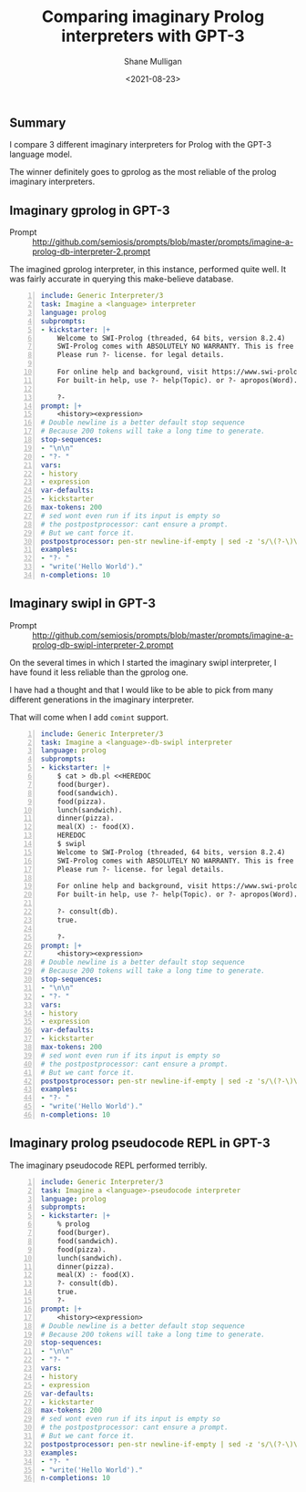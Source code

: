 #+LATEX_HEADER: \usepackage[margin=0.5in]{geometry}
#+OPTIONS: toc:nil

#+HUGO_BASE_DIR: /home/shane/dump/home/shane/notes/ws/blog/blog
#+HUGO_SECTION: ./posts

#+TITLE: Comparing imaginary Prolog interpreters with GPT-3
#+DATE: <2021-08-23>
#+AUTHOR: Shane Mulligan
#+KEYWORDS: gpt pen ii

** Summary
I compare 3 different imaginary interpreters
for Prolog with the GPT-3 language model.

The winner definitely goes to gprolog as the
most reliable of the prolog imaginary
interpreters.

** Imaginary gprolog in GPT-3
+ Prompt :: http://github.com/semiosis/prompts/blob/master/prompts/imagine-a-prolog-db-interpreter-2.prompt

#+BEGIN_EXPORT html
<!-- Play on asciinema.com -->
<!-- <a title="asciinema recording" href="https://asciinema.org/a/baxTgPI3Jjh6Y0e0eVBLbNdwS" target="_blank"><img alt="asciinema recording" src="https://asciinema.org/a/baxTgPI3Jjh6Y0e0eVBLbNdwS.svg" /></a>-->
<!-- Play on the blog -->
<script src="https://asciinema.org/a/baxTgPI3Jjh6Y0e0eVBLbNdwS.js" id="asciicast-baxTgPI3Jjh6Y0e0eVBLbNdwS" async></script>
#+END_EXPORT

The imagined gprolog interpreter, in this
instance, performed quite well. It was fairly
accurate in querying this make-believe
database.

#+BEGIN_SRC yaml -n :async :results verbatim code
  include: Generic Interpreter/3
  task: Imagine a <language> interpreter
  language: prolog
  subprompts:
  - kickstarter: |+
      Welcome to SWI-Prolog (threaded, 64 bits, version 8.2.4)
      SWI-Prolog comes with ABSOLUTELY NO WARRANTY. This is free software.
      Please run ?- license. for legal details.
      
      For online help and background, visit https://www.swi-prolog.org
      For built-in help, use ?- help(Topic). or ?- apropos(Word).
  
      ?- 
  prompt: |+
      <history><expression>
  # Double newline is a better default stop sequence
  # Because 200 tokens will take a long time to generate.
  stop-sequences:
  - "\n\n"
  - "?- "
  vars:
  - history
  - expression
  var-defaults:
  - kickstarter
  max-tokens: 200
  # sed wont even run if its input is empty so
  # the postpostprocessor: cant ensure a prompt.
  # But we cant force it.
  postpostprocessor: pen-str newline-if-empty | sed -z 's/\(?-\)\?$/\n?- /'
  examples:
  - "?- "
  - "write('Hello World')."
  n-completions: 10
#+END_SRC

** Imaginary swipl in GPT-3
+ Prompt :: http://github.com/semiosis/prompts/blob/master/prompts/imagine-a-prolog-db-swipl-interpreter-2.prompt

#+BEGIN_EXPORT html
<!-- Play on asciinema.com -->
<!--<a title="asciinema recording" href="https://asciinema.org/a/1fBGRViY1KaBLsneJ2sbGyMr8" target="_blank"><img alt="asciinema recording" src="https://asciinema.org/a/1fBGRViY1KaBLsneJ2sbGyMr8.svg" /></a>-->
<!-- Play on the blog -->
<script src="https://asciinema.org/a/1fBGRViY1KaBLsneJ2sbGyMr8.js" id="asciicast-1fBGRViY1KaBLsneJ2sbGyMr8" async></script>
#+END_EXPORT

On the several times in which I started the
imaginary swipl interpreter, I have found it
less reliable than the gprolog one.

I have had a thought and that I would like to
be able to pick from many different
generations in the imaginary interpreter.

That will come when I add =comint= support.

#+BEGIN_SRC yaml -n :async :results verbatim code
  include: Generic Interpreter/3
  task: Imagine a <language>-db-swipl interpreter
  language: prolog
  subprompts:
  - kickstarter: |+
      $ cat > db.pl <<HEREDOC
      food(burger).
      food(sandwich).
      food(pizza).
      lunch(sandwich).
      dinner(pizza).
      meal(X) :- food(X).
      HEREDOC
      $ swipl
      Welcome to SWI-Prolog (threaded, 64 bits, version 8.2.4)
      SWI-Prolog comes with ABSOLUTELY NO WARRANTY. This is free software.
      Please run ?- license. for legal details.
      
      For online help and background, visit https://www.swi-prolog.org
      For built-in help, use ?- help(Topic). or ?- apropos(Word).
      
      ?- consult(db).
      true.
      
      ?-
  prompt: |+
      <history><expression>
  # Double newline is a better default stop sequence
  # Because 200 tokens will take a long time to generate.
  stop-sequences:
  - "\n\n"
  - "?- "
  vars:
  - history
  - expression
  var-defaults:
  - kickstarter
  max-tokens: 200
  # sed wont even run if its input is empty so
  # the postpostprocessor: cant ensure a prompt.
  # But we cant force it.
  postpostprocessor: pen-str newline-if-empty | sed -z 's/\(?-\)\?$/\n?- /'
  examples:
  - "?- "
  - "write('Hello World')."
  n-completions: 10
#+END_SRC

** Imaginary prolog pseudocode REPL in GPT-3

#+BEGIN_EXPORT html
<!-- Play on asciinema.com -->
<!-- <a title="asciinema recording" href="https://asciinema.org/a/7ta7D1FAmI3S6mlrWay9fHpWj" target="_blank"><img alt="asciinema recording" src="https://asciinema.org/a/7ta7D1FAmI3S6mlrWay9fHpWj.svg" /></a>-->
<!-- Play on the blog -->
<script src="https://asciinema.org/a/7ta7D1FAmI3S6mlrWay9fHpWj.js" id="asciicast-7ta7D1FAmI3S6mlrWay9fHpWj" async></script>
#+END_EXPORT

The imaginary pseudocode REPL performed terribly.

#+BEGIN_SRC yaml -n :async :results verbatim code
  include: Generic Interpreter/3
  task: Imagine a <language>-pseudocode interpreter
  language: prolog
  subprompts:
  - kickstarter: |+
      % prolog
      food(burger).
      food(sandwich).
      food(pizza).
      lunch(sandwich).
      dinner(pizza).
      meal(X) :- food(X).
      ?- consult(db).
      true.
      ?- 
  prompt: |+
      <history><expression>
  # Double newline is a better default stop sequence
  # Because 200 tokens will take a long time to generate.
  stop-sequences:
  - "\n\n"
  - "?- "
  vars:
  - history
  - expression
  var-defaults:
  - kickstarter
  max-tokens: 200
  # sed wont even run if its input is empty so
  # the postpostprocessor: cant ensure a prompt.
  # But we cant force it.
  postpostprocessor: pen-str newline-if-empty | sed -z 's/\(?-\)\?$/\n?- /'
  examples:
  - "?- "
  - "write('Hello World')."
  n-completions: 10
#+END_SRC
